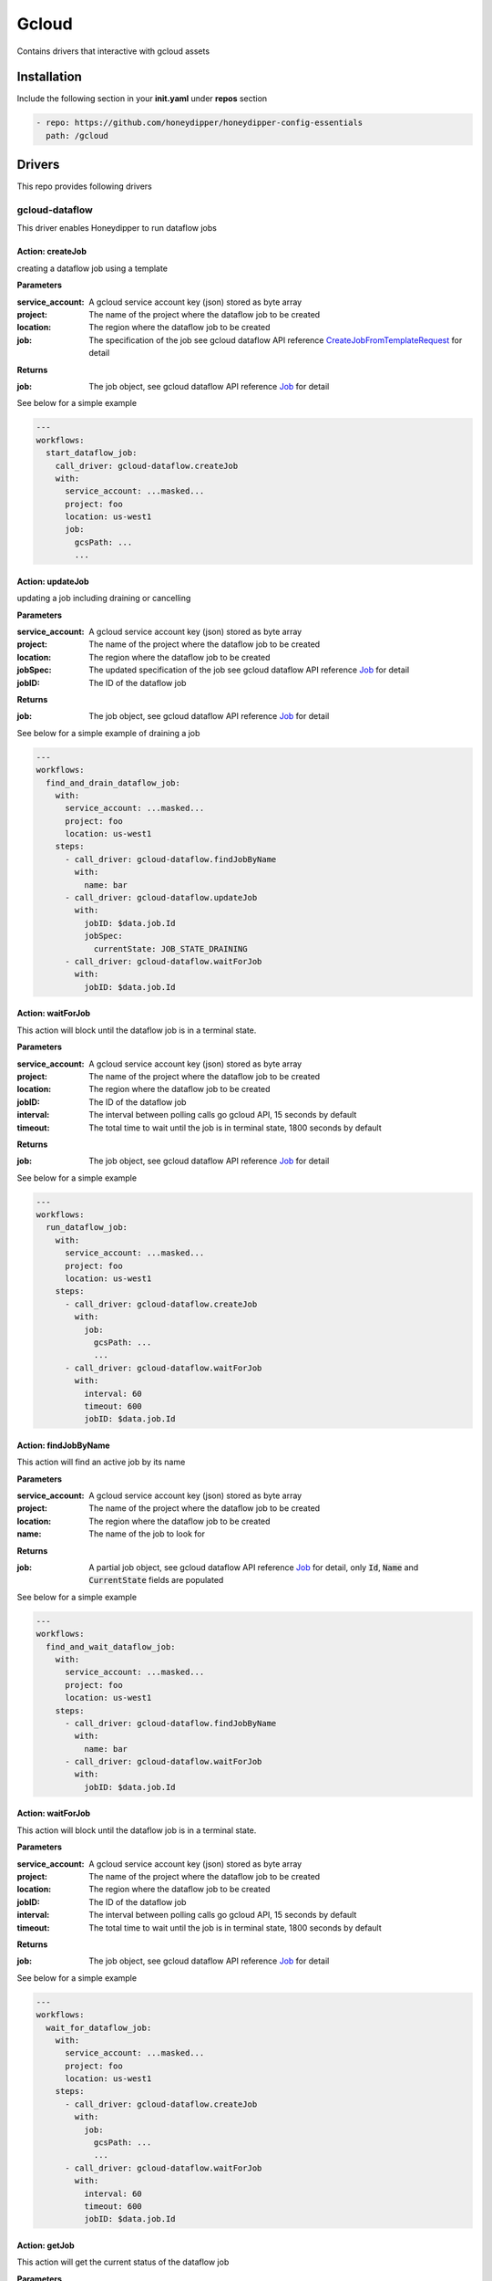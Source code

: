 Gcloud
******

Contains drivers that interactive with gcloud assets

Installation
============

Include the following section in your **init.yaml** under **repos** section

.. code-block:: yaml

   - repo: https://github.com/honeydipper/honeydipper-config-essentials
     path: /gcloud

Drivers
=======

This repo provides following drivers

gcloud-dataflow
---------------

This driver enables Honeydipper to run dataflow jobs

Action: createJob
^^^^^^^^^^^^^^^^^

creating a dataflow job using a template

**Parameters**

:service_account: A gcloud service account key (json) stored as byte array

:project: The name of the project where the dataflow job to be created

:location: The region where the dataflow job to be created

:job: The specification of the job see gcloud dataflow API reference `CreateJobFromTemplateRequest <https://godoc.org/google.golang.org/api/dataflow/v1b3#CreateJobFromTemplateRequest>`_ for detail


**Returns**

:job: The job object, see gcloud dataflow API reference `Job <https://godoc.org/google.golang.org/api/dataflow/v1b3#Job>`_ for detail


See below for a simple example

.. code-block:: yaml

   ---
   workflows:
     start_dataflow_job:
       call_driver: gcloud-dataflow.createJob
       with:
         service_account: ...masked...
         project: foo
         location: us-west1
         job:
           gcsPath: ...
           ...
   

Action: updateJob
^^^^^^^^^^^^^^^^^

updating a job including draining or cancelling

**Parameters**

:service_account: A gcloud service account key (json) stored as byte array

:project: The name of the project where the dataflow job to be created

:location: The region where the dataflow job to be created

:jobSpec: The updated specification of the job see gcloud dataflow API reference `Job <https://godoc.org/google.golang.org/api/dataflow/v1b3#Job>`_ for detail


:jobID: The ID of the dataflow job

**Returns**

:job: The job object, see gcloud dataflow API reference `Job <https://godoc.org/google.golang.org/api/dataflow/v1b3#Job>`_ for detail


See below for a simple example of draining a job

.. code-block:: yaml

   ---
   workflows:
     find_and_drain_dataflow_job:
       with:
         service_account: ...masked...
         project: foo
         location: us-west1
       steps:
         - call_driver: gcloud-dataflow.findJobByName
           with:
             name: bar
         - call_driver: gcloud-dataflow.updateJob
           with:
             jobID: $data.job.Id
             jobSpec:
               currentState: JOB_STATE_DRAINING
         - call_driver: gcloud-dataflow.waitForJob
           with:
             jobID: $data.job.Id
   

Action: waitForJob
^^^^^^^^^^^^^^^^^^

This action will block until the dataflow job is in a terminal state.

**Parameters**

:service_account: A gcloud service account key (json) stored as byte array

:project: The name of the project where the dataflow job to be created

:location: The region where the dataflow job to be created

:jobID: The ID of the dataflow job

:interval: The interval between polling calls go gcloud API, 15 seconds by default

:timeout: The total time to wait until the job is in terminal state, 1800 seconds by default

**Returns**

:job: The job object, see gcloud dataflow API reference `Job <https://godoc.org/google.golang.org/api/dataflow/v1b3#Job>`_ for detail


See below for a simple example

.. code-block:: yaml

   ---
   workflows:
     run_dataflow_job:
       with:
         service_account: ...masked...
         project: foo
         location: us-west1
       steps:
         - call_driver: gcloud-dataflow.createJob
           with:
             job:
               gcsPath: ...
               ...
         - call_driver: gcloud-dataflow.waitForJob
           with:
             interval: 60
             timeout: 600
             jobID: $data.job.Id
   

Action: findJobByName
^^^^^^^^^^^^^^^^^^^^^

This action will find an active  job by its name

**Parameters**

:service_account: A gcloud service account key (json) stored as byte array

:project: The name of the project where the dataflow job to be created

:location: The region where the dataflow job to be created

:name: The name of the job to look for

**Returns**

:job: A partial job object, see gcloud dataflow API reference `Job <https://godoc.org/google.golang.org/api/dataflow/v1b3#Job>`_ for detail, only :code:`Id`, :code:`Name` and :code:`CurrentState` fields are populated


See below for a simple example

.. code-block:: yaml

   ---
   workflows:
     find_and_wait_dataflow_job:
       with:
         service_account: ...masked...
         project: foo
         location: us-west1
       steps:
         - call_driver: gcloud-dataflow.findJobByName
           with:
             name: bar
         - call_driver: gcloud-dataflow.waitForJob
           with:
             jobID: $data.job.Id
   

Action: waitForJob
^^^^^^^^^^^^^^^^^^

This action will block until the dataflow job is in a terminal state.

**Parameters**

:service_account: A gcloud service account key (json) stored as byte array

:project: The name of the project where the dataflow job to be created

:location: The region where the dataflow job to be created

:jobID: The ID of the dataflow job

:interval: The interval between polling calls go gcloud API, 15 seconds by default

:timeout: The total time to wait until the job is in terminal state, 1800 seconds by default

**Returns**

:job: The job object, see gcloud dataflow API reference `Job <https://godoc.org/google.golang.org/api/dataflow/v1b3#Job>`_ for detail


See below for a simple example

.. code-block:: yaml

   ---
   workflows:
     wait_for_dataflow_job:
       with:
         service_account: ...masked...
         project: foo
         location: us-west1
       steps:
         - call_driver: gcloud-dataflow.createJob
           with:
             job:
               gcsPath: ...
               ...
         - call_driver: gcloud-dataflow.waitForJob
           with:
             interval: 60
             timeout: 600
             jobID: $data.job.Id
   

Action: getJob
^^^^^^^^^^^^^^

This action will get the current status of the dataflow job

**Parameters**

:service_account: A gcloud service account key (json) stored as byte array

:project: The name of the project where the dataflow job to be created

:location: The region where the dataflow job to be created

:jobID: The ID of the dataflow job

**Returns**

:job: The job object, see gcloud dataflow API reference `Job <https://godoc.org/google.golang.org/api/dataflow/v1b3#Job>`_ for detail


See below for a simple example

.. code-block:: yaml

   ---
   workflows:
     query_dataflow_job:
       with:
         service_account: ...masked...
         project: foo
         location: us-west1
       steps:
         - call_driver: gcloud-dataflow.createJob
           with:
             job:
               gcsPath: ...
               ...
         - call_driver: gcloud-dataflow.getJob
           with:
             jobID: $data.job.Id
   

gcloud-gke
----------

This driver enables Honeydipper to interact with GKE clusters.


Honeydipper interact with k8s clusters through :code:`kubernetes` driver. However, the :code:`kubernetes` driver needs to obtain kubeconfig information such as credentials, certs, API endpoints etc. This is achieved through making a RPC call to k8s type drivers. This driver is one of the k8s type driver.


RPC: getKubeCfg
^^^^^^^^^^^^^^^^^^

Fetch kubeconfig information using the vendor specific credentials

**Parameters**

:service_account: Service account key stored as bytes

:project: The name of the project the cluster belongs to

:location: The location of the cluster

:regional: Boolean, true for regional cluster, otherwise zone'al cluster

:cluster: The name of the cluster

**Returns**

:Host: The endpoint API host

:Token: The access token used for k8s authentication

:CACert: The CA cert used for k8s authentication

See below for an example usage on invoking the RPC from k8s driver


.. code:: go

   func getGKEConfig(cfg map[string]interface{}) *rest.Config {
     retbytes, err := driver.RPCCall("driver:gcloud-gke", "getKubeCfg", cfg)
     if err != nil {
       log.Panicf("[%s] failed call gcloud to get kubeconfig %+v", driver.Service, err)
     }

     ret := dipper.DeserializeContent(retbytes)

     host, _ := dipper.GetMapDataStr(ret, "Host")
     token, _ := dipper.GetMapDataStr(ret, "Token")
     cacert, _ := dipper.GetMapDataStr(ret, "CACert")

     cadata, _ := base64.StdEncoding.DecodeString(cacert)

     k8cfg := &rest.Config{
       Host:        host,
       BearerToken: token,
     }
     k8cfg.CAData = cadata

     return k8cfg
   }


To configure a kubernetes cluster in Honeydipper configuration yaml :code:`DipperCL`

.. code-block:: yaml

   ---
   systems:
     my-gke-cluster:
       extends:
         - kubernetes
       data:
         source:  # all parameters to the RPC here
           type: gcloud-gke
           service_account: ...masked...
           project: foo
           location: us-central1-a
           cluster: my-gke-cluster
   

Or, you can share some of the fields by abstracting

.. code-block:: yaml

   ---
   systems:
     my-gke:
       data:
         source:
           type: gcloud-gke
           service_account: ...masked...
           project: foo
   
     my-cluster:
       extends:
         - kubernetes
         - my-gke
       data:
         source:  # parameters to the RPC here
           location: us-central1-a
           cluster: my-gke-cluster
   

gcloud-kms
----------

This driver enables Honeydipper to interact with gcloud KMS to descrypt configurations.


In order to be able to store sensitive configurations encrypted at rest, Honeydipper needs to be able to decrypt the content. :code:`DipperCL` uses e-yaml style notion to store the encrypted content, the type of the encryption and the payload/parameter is enclosed by the square bracket :code:`[]`. For example.


.. code-block:: yaml

   mydata: ENC[gcloud-kms,...base64 encoded ciphertext...]
   

**Configurations**

:keyname: The key in KMS key ring used for decryption. e.g. :code:`projects/myproject/locations/us-central1/keyRings/myring/cryptoKeys/mykey`

RPC: decrypt
^^^^^^^^^^^^^^^

Decrypt the given payload

**Parameters**

:*: The whole payload is used as a byte array of ciphertext

**Returns**

:*: The whole payload is a byte array of plaintext

See below for an example usage on invoking the RPC from another driver


.. code:: go

   retbytes, err := driver.RPCCallRaw("driver:gcloud-kms", "decrypt", cipherbytes)


gcloud-pubsub
-------------

This driver enables Honeydipper to receive and consume gcloud pubsub events


**Configurations**

:service_account: The gcloud service account key (json) in bytes. This service account needs to have proper permissions to subscribe to the topics.


For example

.. code-block:: yaml

   ---
   drivers:
     gcloud-pubsub:
       service-account: ENC[gcloud-gke,...masked...]
   

Event: <default>
^^^^^^^^^^^^^^^^^

An pub/sub message is received

**Returns**

:project: The gcloud project to which the pub/sub topic belongs to

:subscriptionName: The name of the subscription

:text: The payload of the message, if not json

:json: The payload parsed into as a json object

See below for an example usage

.. code-block:: yaml

   ---
   rules:
     - when:
         driver: gcloud-pubsub
         if_match:
           project: foo
           subscriptionName: mysub
           json:
             datakey: hello
       do:
         call_workflow: something
   

Workflows
=========

use_gcloud_kubeconfig
---------------------

This workflow will add a step into :code:`steps` context variable so the following :code:`run_kubernetes` workflow can use :code:`kubectl` with gcloud service account credential


**Input Contexts**

:cluster: A object with :code:`cluster` field and optionally, :code:`project`, :code:`zone`, and :code:`region` fields

The workflow will add a step to run :code:`gcloud container clusters get-credentials` to populate the kubeconfig file.

.. code-block:: yaml

   ---
   workflows:
     run_gke_job:
       steps:
         - call_workflow: use_google_credentials
         - call_workflow: use_gcloud_kubeconfig
           with:
             cluster:
               cluster: my-cluster
         - call_workflow: run_kubernetes
           with:
             steps+:
               - type: gcloud
                 shell: kubectl get deployments
   

use_google_credentials
----------------------

This workflow will add a step into :code:`steps` context variable so the following :code:`run_kubernetes` workflow can use default google credentials or specify a credential through a k8s secret.


.. important::
   It is recommended to always use this with :code:`run_kubernetes` workflow if :code:`gcloud` steps are used


**Input Contexts**

:google_credentials_secret: The name of the k8s secret storing the service account key, if missing, use default service account

For example

.. code-block:: yaml

   ---
   workflows:
     run_gke_job:
       steps:
         - call_workflow: use_google_credentials
           with:
             google_credentials_secret: my_k8s_secret
         - call_workflow: run_kubernetes
           with:
             steps+:
               - type: gcloud
                 shell: gcloud compute disks list
   

